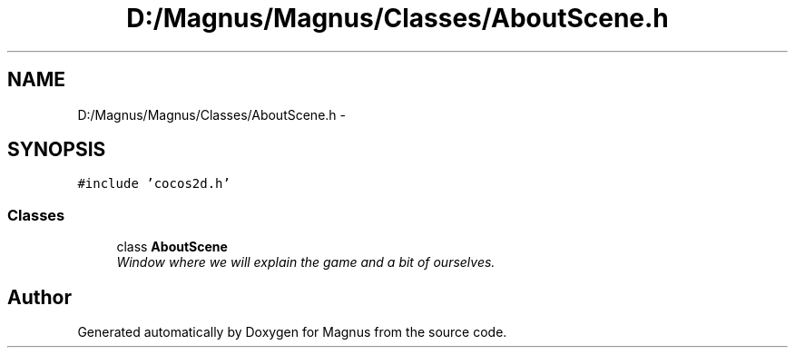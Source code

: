 .TH "D:/Magnus/Magnus/Classes/AboutScene.h" 3 "Sat May 3 2014" "Version 0.1" "Magnus" \" -*- nroff -*-
.ad l
.nh
.SH NAME
D:/Magnus/Magnus/Classes/AboutScene.h \- 
.SH SYNOPSIS
.br
.PP
\fC#include 'cocos2d\&.h'\fP
.br

.SS "Classes"

.in +1c
.ti -1c
.RI "class \fBAboutScene\fP"
.br
.RI "\fIWindow where we will explain the game and a bit of ourselves\&. \fP"
.in -1c
.SH "Author"
.PP 
Generated automatically by Doxygen for Magnus from the source code\&.

